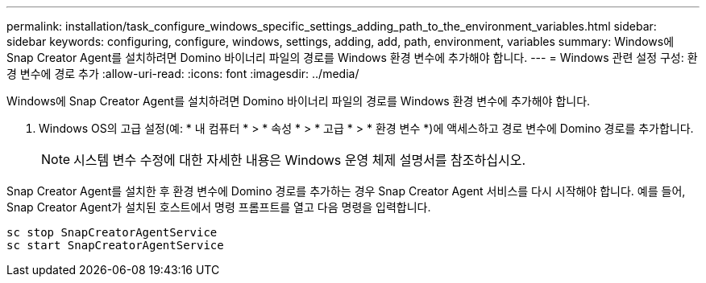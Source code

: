 ---
permalink: installation/task_configure_windows_specific_settings_adding_path_to_the_environment_variables.html 
sidebar: sidebar 
keywords: configuring, configure, windows, settings, adding, add, path, environment, variables 
summary: Windows에 Snap Creator Agent를 설치하려면 Domino 바이너리 파일의 경로를 Windows 환경 변수에 추가해야 합니다. 
---
= Windows 관련 설정 구성: 환경 변수에 경로 추가
:allow-uri-read: 
:icons: font
:imagesdir: ../media/


[role="lead"]
Windows에 Snap Creator Agent를 설치하려면 Domino 바이너리 파일의 경로를 Windows 환경 변수에 추가해야 합니다.

. Windows OS의 고급 설정(예: * 내 컴퓨터 * > * 속성 * > * 고급 * > * 환경 변수 *)에 액세스하고 경로 변수에 Domino 경로를 추가합니다.
+

NOTE: 시스템 변수 수정에 대한 자세한 내용은 Windows 운영 체제 설명서를 참조하십시오.



Snap Creator Agent를 설치한 후 환경 변수에 Domino 경로를 추가하는 경우 Snap Creator Agent 서비스를 다시 시작해야 합니다. 예를 들어, Snap Creator Agent가 설치된 호스트에서 명령 프롬프트를 열고 다음 명령을 입력합니다.

[listing]
----
sc stop SnapCreatorAgentService
sc start SnapCreatorAgentService
----